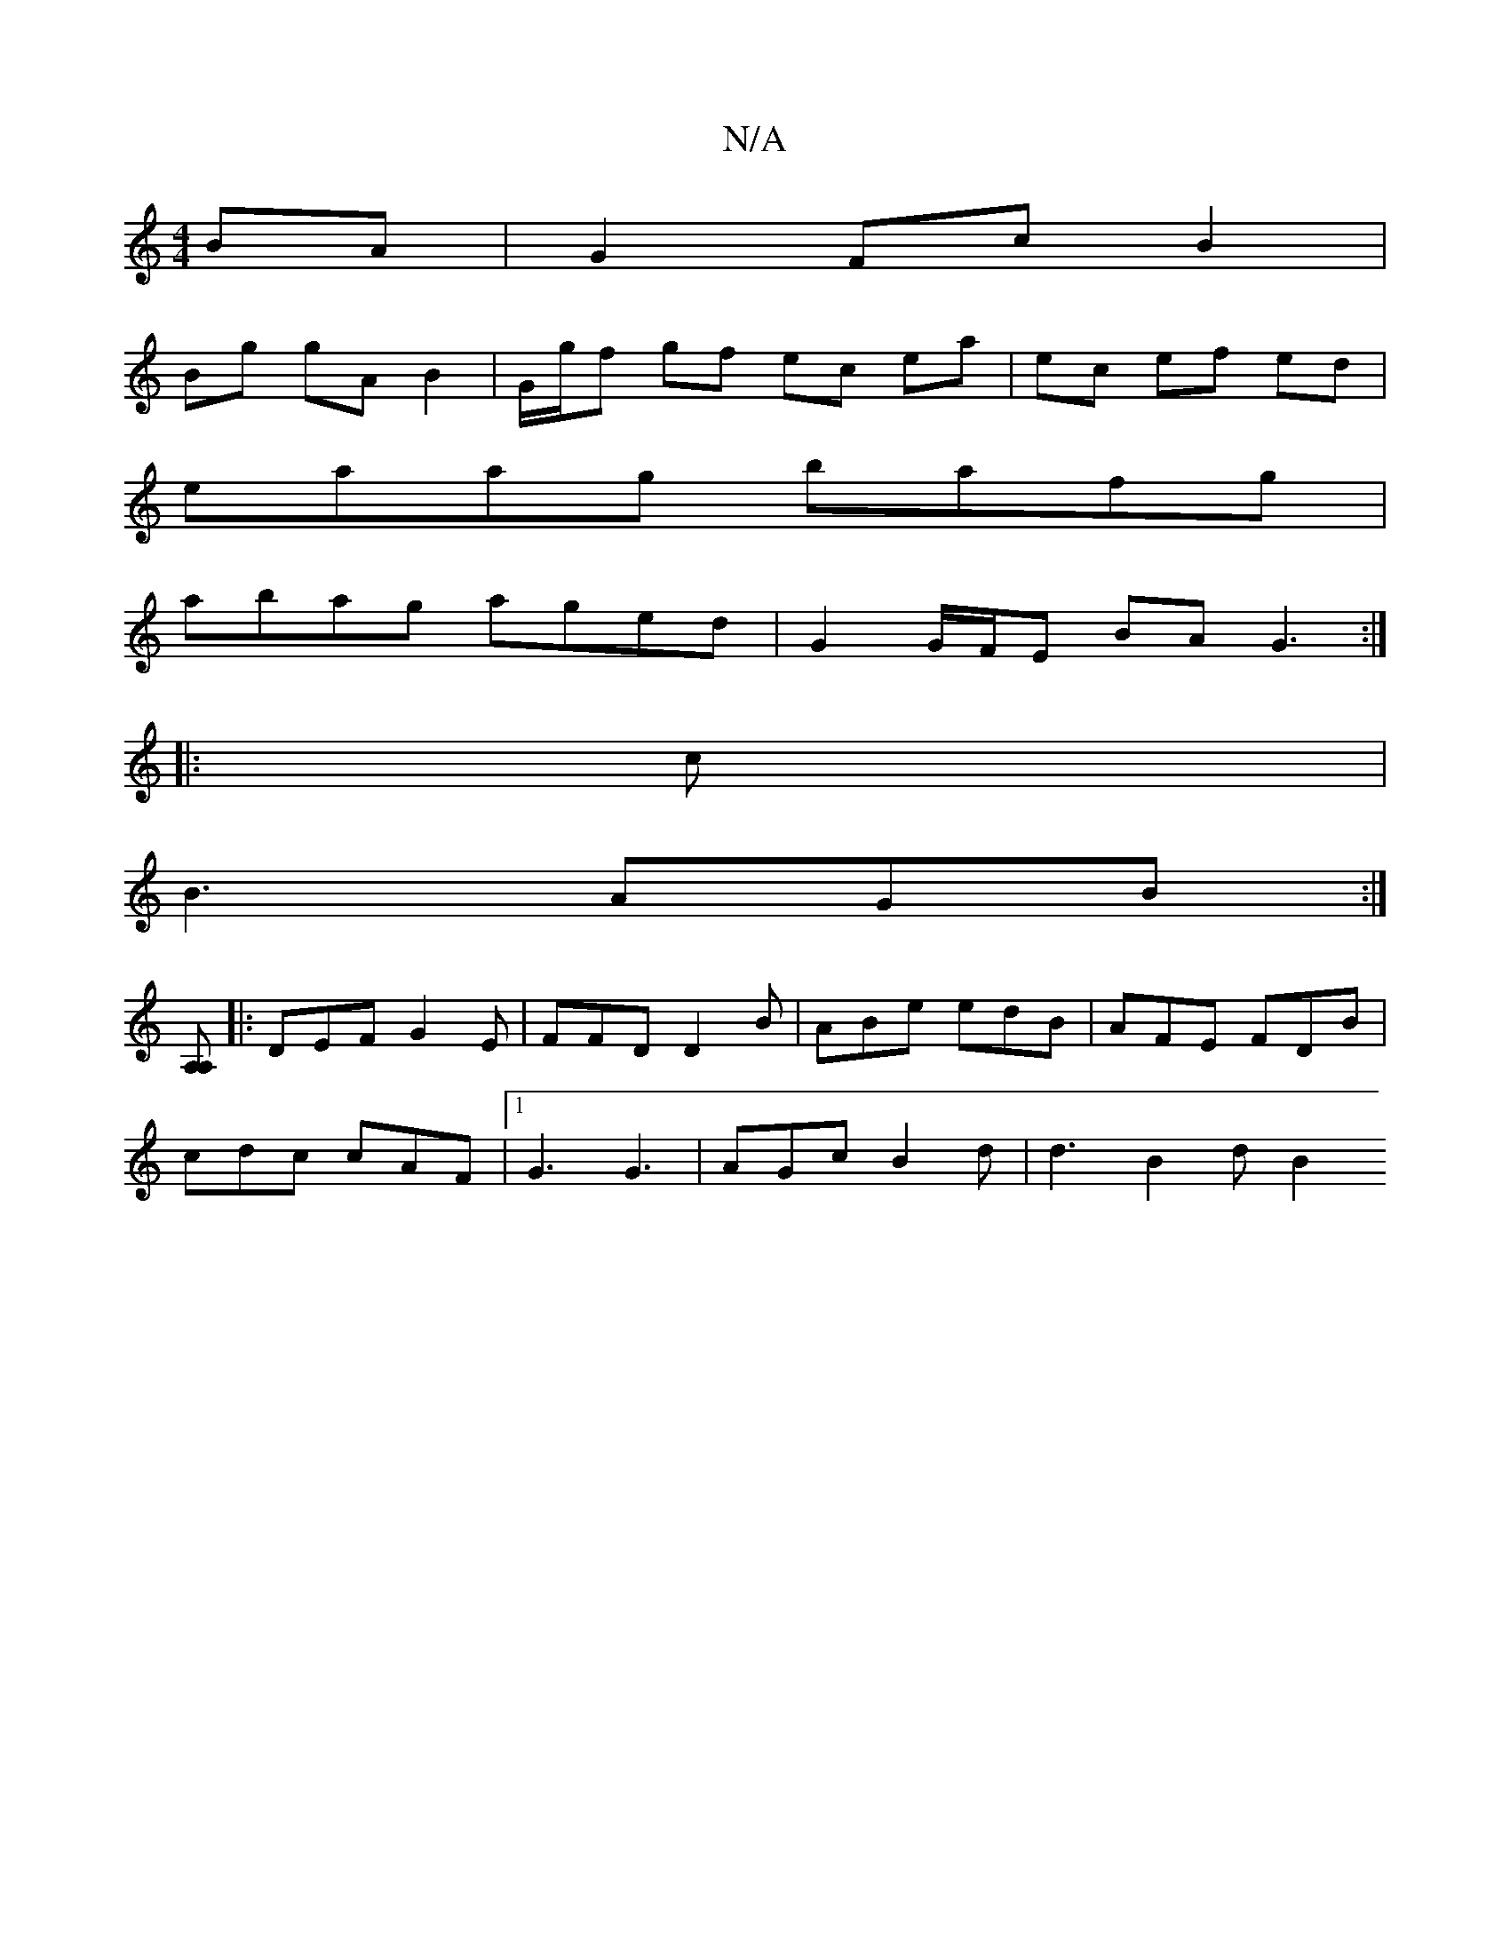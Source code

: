 X:1
T:N/A
M:4/4
R:N/A
K:Cmajor
BA | G2 Fc B2 |
Bg gA B2 |G/g/f gf ec ea | ec ef ed |
eaag bafg |
abag aged | G2 G/F/E BA G3:|
|:c|
B3 AGB:|
[A,2A,]
|:DEF G2 E | FFD D2 B | ABe edB | AFE FDB |
cdc cAF |1G3 G3 | AGc B2d | d3 B2 d B2 